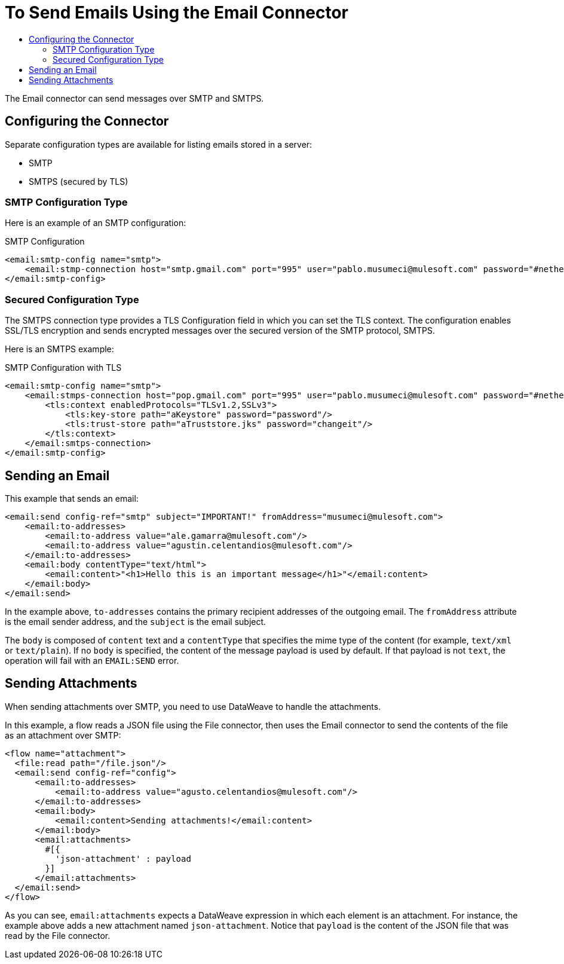 = To Send Emails Using the Email Connector
:keywords: email, connector, configuration, smtp, send, smtps
:toc:
:toc-title:

toc::[]

The Email connector can send messages over SMTP and SMTPS.

== Configuring the Connector

Separate configuration types are available for listing emails stored in a server:

* SMTP
* SMTPS (secured by TLS)


=== SMTP Configuration Type

Here is an example of an SMTP configuration:

.SMTP Configuration
[source, xml, linenums]
----
<email:smtp-config name="smtp">
    <email:stmp-connection host="smtp.gmail.com" port="995" user="pablo.musumeci@mulesoft.com" password="#netherlands!"/>
</email:smtp-config>
----

=== Secured Configuration Type

The SMTPS connection type provides a TLS Configuration field in which you can set the TLS context. The configuration enables SSL/TLS encryption and sends encrypted messages over the secured version of the SMTP protocol, SMTPS.

Here is an SMTPS example:

.SMTP Configuration with TLS
[source, xml, linenums]
----
<email:smtp-config name="smtp">
    <email:stmps-connection host="pop.gmail.com" port="995" user="pablo.musumeci@mulesoft.com" password="#netherlands!"/>
        <tls:context enabledProtocols="TLSv1.2,SSLv3">
            <tls:key-store path="aKeystore" password="password"/>
            <tls:trust-store path="aTruststore.jks" password="changeit"/>
        </tls:context>
    </email:smtps-connection>
</email:smtp-config>
----

== Sending an Email

This example that sends an email:

[source, xml, linenums]
----
<email:send config-ref="smtp" subject="IMPORTANT!" fromAddress="musumeci@mulesoft.com">
    <email:to-addresses>
        <email:to-address value="ale.gamarra@mulesoft.com"/>
        <email:to-address value="agustin.celentandios@mulesoft.com"/>
    </email:to-addresses>
    <email:body contentType="text/html">
        <email:content>"<h1>Hello this is an important message</h1>"</email:content>
    </email:body>
</email:send>
----

In the example above, `to-addresses` contains the primary recipient addresses of the
outgoing email. The `fromAddress` attribute is the email sender address, and the `subject` is the email subject.

The `body` is composed of `content` text and a `contentType` that specifies the
mime type of the content (for example, `text/xml` or `text/plain`). If no `body` is specified, the content of the message payload is used by default. If that payload is not `text`, the operation will fail with an `EMAIL:SEND` error.


== Sending Attachments

When sending attachments over SMTP, you need to use DataWeave to handle the attachments.

In this example, a flow reads a JSON file using the File connector, then uses the Email connector to send the contents of the file as an attachment over SMTP:

[source, xml, linenums]
----
<flow name="attachment">
  <file:read path="/file.json"/>
  <email:send config-ref="config">
      <email:to-addresses>
          <email:to-address value="agusto.celentandios@mulesoft.com"/>
      </email:to-addresses>
      <email:body>
          <email:content>Sending attachments!</email:content>
      </email:body>
      <email:attachments>
        #[{
          'json-attachment' : payload
        }]
      </email:attachments>
  </email:send>
</flow>
----

As you can see, `email:attachments` expects a DataWeave expression in which
each element is an attachment. For instance, the example above adds a new attachment
named `json-attachment`. Notice that `payload` is the content of the JSON file that was read by the File connector.
